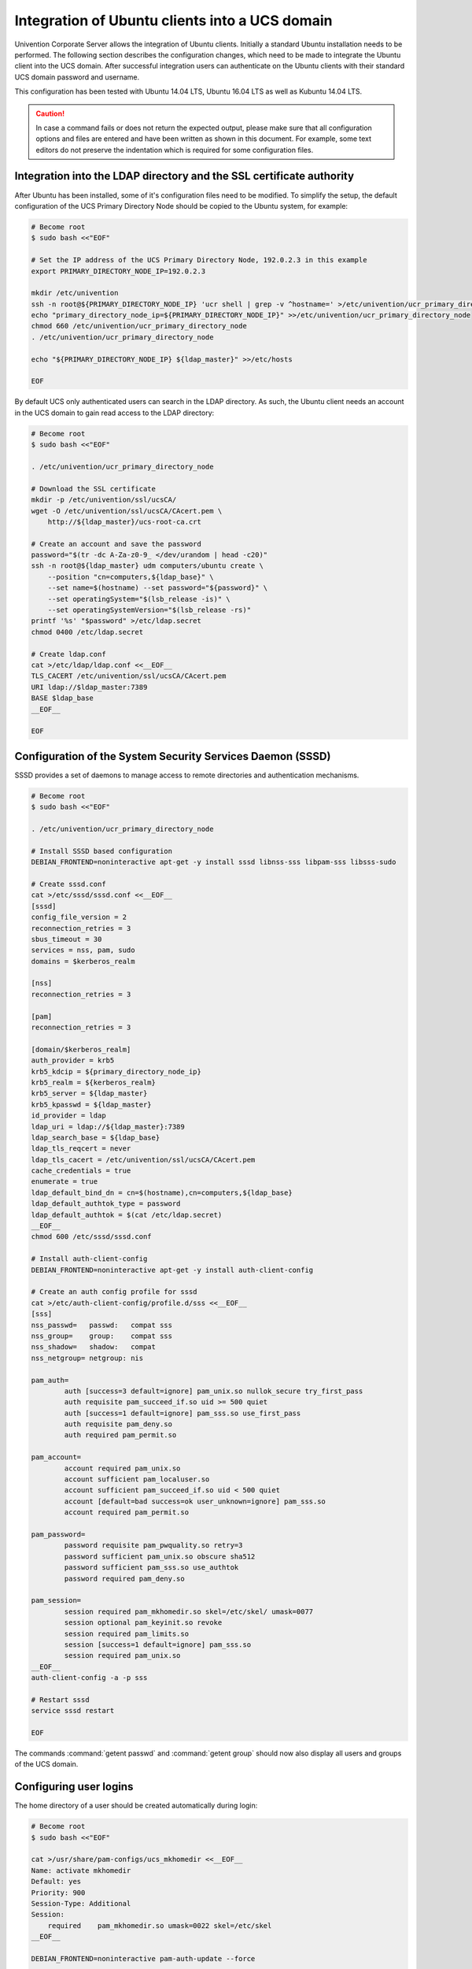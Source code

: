 .. _ext-dom-ubuntu:

***********************************************
Integration of Ubuntu clients into a UCS domain
***********************************************

Univention Corporate Server allows the integration of Ubuntu clients. Initially
a standard Ubuntu installation needs to be performed. The following section
describes the configuration changes, which need to be made to integrate the
Ubuntu client into the UCS domain. After successful integration users can
authenticate on the Ubuntu clients with their standard UCS domain password and
username.

This configuration has been tested with Ubuntu 14.04 LTS, Ubuntu 16.04 LTS as
well as Kubuntu 14.04 LTS.

.. caution::

   In case a command fails or does not return the expected output,
   please make sure that all configuration options and files are entered
   and have been written as shown in this document. For example, some
   text editors do not preserve the indentation which is required for
   some configuration files.

.. _ubuntu-integration:

Integration into the LDAP directory and the SSL certificate authority
=====================================================================

After Ubuntu has been installed, some of it's configuration files need
to be modified. To simplify the setup, the default configuration of the
UCS Primary Directory Node should be copied to the Ubuntu system, for
example:

.. code-block:: console

   # Become root
   $ sudo bash <<"EOF"

   # Set the IP address of the UCS Primary Directory Node, 192.0.2.3 in this example
   export PRIMARY_DIRECTORY_NODE_IP=192.0.2.3

   mkdir /etc/univention
   ssh -n root@${PRIMARY_DIRECTORY_NODE_IP} 'ucr shell | grep -v ^hostname=' >/etc/univention/ucr_primary_directory_node
   echo "primary_directory_node_ip=${PRIMARY_DIRECTORY_NODE_IP}" >>/etc/univention/ucr_primary_directory_node
   chmod 660 /etc/univention/ucr_primary_directory_node
   . /etc/univention/ucr_primary_directory_node

   echo "${PRIMARY_DIRECTORY_NODE_IP} ${ldap_master}" >>/etc/hosts

   EOF

By default UCS only authenticated users can search in the LDAP
directory. As such, the Ubuntu client needs an account in the UCS domain
to gain read access to the LDAP directory:

.. code-block:: console

   # Become root
   $ sudo bash <<"EOF"

   . /etc/univention/ucr_primary_directory_node

   # Download the SSL certificate
   mkdir -p /etc/univention/ssl/ucsCA/
   wget -O /etc/univention/ssl/ucsCA/CAcert.pem \
       http://${ldap_master}/ucs-root-ca.crt

   # Create an account and save the password
   password="$(tr -dc A-Za-z0-9_ </dev/urandom | head -c20)"
   ssh -n root@${ldap_master} udm computers/ubuntu create \
       --position "cn=computers,${ldap_base}" \
       --set name=$(hostname) --set password="${password}" \
       --set operatingSystem="$(lsb_release -is)" \
       --set operatingSystemVersion="$(lsb_release -rs)"
   printf '%s' "$password" >/etc/ldap.secret
   chmod 0400 /etc/ldap.secret

   # Create ldap.conf
   cat >/etc/ldap/ldap.conf <<__EOF__
   TLS_CACERT /etc/univention/ssl/ucsCA/CAcert.pem
   URI ldap://$ldap_master:7389
   BASE $ldap_base
   __EOF__

   EOF

.. _ubuntu-sssd:

Configuration of the System Security Services Daemon (SSSD)
===========================================================

SSSD provides a set of daemons to manage access to remote directories
and authentication mechanisms.

.. code-block:: console

   # Become root
   $ sudo bash <<"EOF"

   . /etc/univention/ucr_primary_directory_node

   # Install SSSD based configuration
   DEBIAN_FRONTEND=noninteractive apt-get -y install sssd libnss-sss libpam-sss libsss-sudo

   # Create sssd.conf
   cat >/etc/sssd/sssd.conf <<__EOF__
   [sssd]
   config_file_version = 2
   reconnection_retries = 3
   sbus_timeout = 30
   services = nss, pam, sudo
   domains = $kerberos_realm

   [nss]
   reconnection_retries = 3

   [pam]
   reconnection_retries = 3

   [domain/$kerberos_realm]
   auth_provider = krb5
   krb5_kdcip = ${primary_directory_node_ip}
   krb5_realm = ${kerberos_realm}
   krb5_server = ${ldap_master}
   krb5_kpasswd = ${ldap_master}
   id_provider = ldap
   ldap_uri = ldap://${ldap_master}:7389
   ldap_search_base = ${ldap_base}
   ldap_tls_reqcert = never
   ldap_tls_cacert = /etc/univention/ssl/ucsCA/CAcert.pem
   cache_credentials = true
   enumerate = true
   ldap_default_bind_dn = cn=$(hostname),cn=computers,${ldap_base}
   ldap_default_authtok_type = password
   ldap_default_authtok = $(cat /etc/ldap.secret)
   __EOF__
   chmod 600 /etc/sssd/sssd.conf

   # Install auth-client-config
   DEBIAN_FRONTEND=noninteractive apt-get -y install auth-client-config

   # Create an auth config profile for sssd
   cat >/etc/auth-client-config/profile.d/sss <<__EOF__
   [sss]
   nss_passwd=   passwd:   compat sss
   nss_group=    group:    compat sss
   nss_shadow=   shadow:   compat
   nss_netgroup= netgroup: nis

   pam_auth=
           auth [success=3 default=ignore] pam_unix.so nullok_secure try_first_pass
           auth requisite pam_succeed_if.so uid >= 500 quiet
           auth [success=1 default=ignore] pam_sss.so use_first_pass
           auth requisite pam_deny.so
           auth required pam_permit.so

   pam_account=
           account required pam_unix.so
           account sufficient pam_localuser.so
           account sufficient pam_succeed_if.so uid < 500 quiet
           account [default=bad success=ok user_unknown=ignore] pam_sss.so
           account required pam_permit.so

   pam_password=
           password requisite pam_pwquality.so retry=3
           password sufficient pam_unix.so obscure sha512
           password sufficient pam_sss.so use_authtok
           password required pam_deny.so

   pam_session=
           session required pam_mkhomedir.so skel=/etc/skel/ umask=0077
           session optional pam_keyinit.so revoke
           session required pam_limits.so
           session [success=1 default=ignore] pam_sss.so
           session required pam_unix.so
   __EOF__
   auth-client-config -a -p sss

   # Restart sssd
   service sssd restart

   EOF

The commands :command:`getent passwd` and :command:`getent
group` should now also display all users and groups of the UCS
domain.

.. _ubuntu-login:

Configuring user logins
=======================

The home directory of a user should be created automatically during
login:

.. code-block:: console

   # Become root
   $ sudo bash <<"EOF"

   cat >/usr/share/pam-configs/ucs_mkhomedir <<__EOF__
   Name: activate mkhomedir
   Default: yes
   Priority: 900
   Session-Type: Additional
   Session:
       required    pam_mkhomedir.so umask=0022 skel=/etc/skel
   __EOF__

   DEBIAN_FRONTEND=noninteractive pam-auth-update --force

   EOF

During login users should also be added to some system groups:

.. code-block:: console

   # Become root
   $ sudo bash <<"EOF"

   echo '*;*;*;Al0000-2400;audio,cdrom,dialout,floppy,plugdev,adm' \
      >>/etc/security/group.conf

   cat >>/usr/share/pam-configs/local_groups <<__EOF__
   Name: activate /etc/security/group.conf
   Default: yes
   Priority: 900
   Auth-Type: Primary
   Auth:
       required    pam_group.so use_first_pass
   __EOF__

   DEBIAN_FRONTEND=noninteractive pam-auth-update --force

   EOF

By default the Ubuntu login manager only displays a list of local users
during login. After adding the following lines an arbitrary user name
can be used:

.. code-block:: console

   # Become root
   $ sudo bash <<"EOF"

   # Add a field for a user name, disable user selection at the login screen
   mkdir /etc/lightdm/lightdm.conf.d
   cat >>/etc/lightdm/lightdm.conf.d/99-show-manual-userlogin.conf <<__EOF__
   [SeatDefaults]
   greeter-show-manual-login=true
   greeter-hide-users=true
   __EOF__

   EOF

Kubuntu 14.04 uses ``AccountService``, a D-Bus interface for user
account management, which ignores the
:file:`/etc/lightdm.conf` file. Since there is no
configuration file for ``AccountService`` the login theme needs to be
changed to *classic* under :menuselection:`System
Settings --> Login Screen (LightDM)`.

With these settings the login for domain members should be possible
after a restart of LightDM or a reboot.

.. _ubuntu-kerberos:

Kerberos integration
====================

Every UCS domain provides a Kerberos domain. Since Kerberos relies on
DNS, the Ubuntu client should use a UCS Directory Node (|UCSPRIMARYDN|,
|UCSBACKUPDN| or |UCSREPLICADN|) as its DNS server. The following steps
provide an example configuration for Kerberos:

.. code-block:: console

   # Become root
   $ sudo bash <<"EOF"

   . /etc/univention/ucr_primary_directory_node

   # Install required packages
   DEBIAN_FRONTEND=noninteractive apt-get install -y heimdal-clients ntpdate

   # Default krb5.conf
   cat >/etc/krb5.conf <<__EOF__
   [libdefaults]
       default_realm = $kerberos_realm
       kdc_timesync = 1
       ccache_type = 4
       forwardable = true
       proxiable = true
       default_tkt_enctypes = arcfour-hmac-md5 des-cbc-md5 des3-hmac-sha1 des-cbc-crc des-cbc-md4 des3-cbc-sha1 aes128-cts-hmac-sha1-96 aes256-cts-hmac-sha1-96
       permitted_enctypes = des3-hmac-sha1 des-cbc-crc des-cbc-md4 des-cbc-md5 des3-cbc-sha1 arcfour-hmac-md5 aes128-cts-hmac-sha1-96 aes256-cts-hmac-sha1-96
       allow_weak_crypto=true

   [realms]
   $kerberos_realm = {
      kdc = $primary_directory_node_ip $ldap_master
      admin_server = $primary_directory_node_ip $ldap_master
      kpasswd_server = $primary_directory_node_ip $ldap_master
   }
   __EOF__

   # Synchronize the time with the UCS system
   ntpdate -bu $ldap_master

   # Test Kerberos: kinit will ask you for a ticket and the SSH login to the Primary Directory Node should work with ticket authentication:
   kinit Administrator
   ssh -n Administrator@$ldap_master ls /etc/univention

   # Destroy the kerberos ticket
   kdestroy

   EOF

.. _ubuntu-limits:

Limitations of the Ubuntu domain integration
============================================

It is currently not possible to change the user password at the LightDM
login manager. Instead, the password can be changed via the
:command:`kpasswd` command after login or via the UMC module
:guilabel:`Change password`.

.. _ubuntu-ref:

Additional references
=====================

* `<https://help.ubuntu.com/community/LDAPClientAuthentication>`_

* `<https://help.ubuntu.com/community/SingleSignOn>`_

* `<https://help.ubuntu.com/community/PamCcredsHowto>`_

* `<http://labs.opinsys.com/blog/2010/03/26/user-management-with-sssd-on-shared-laptops/>`_

